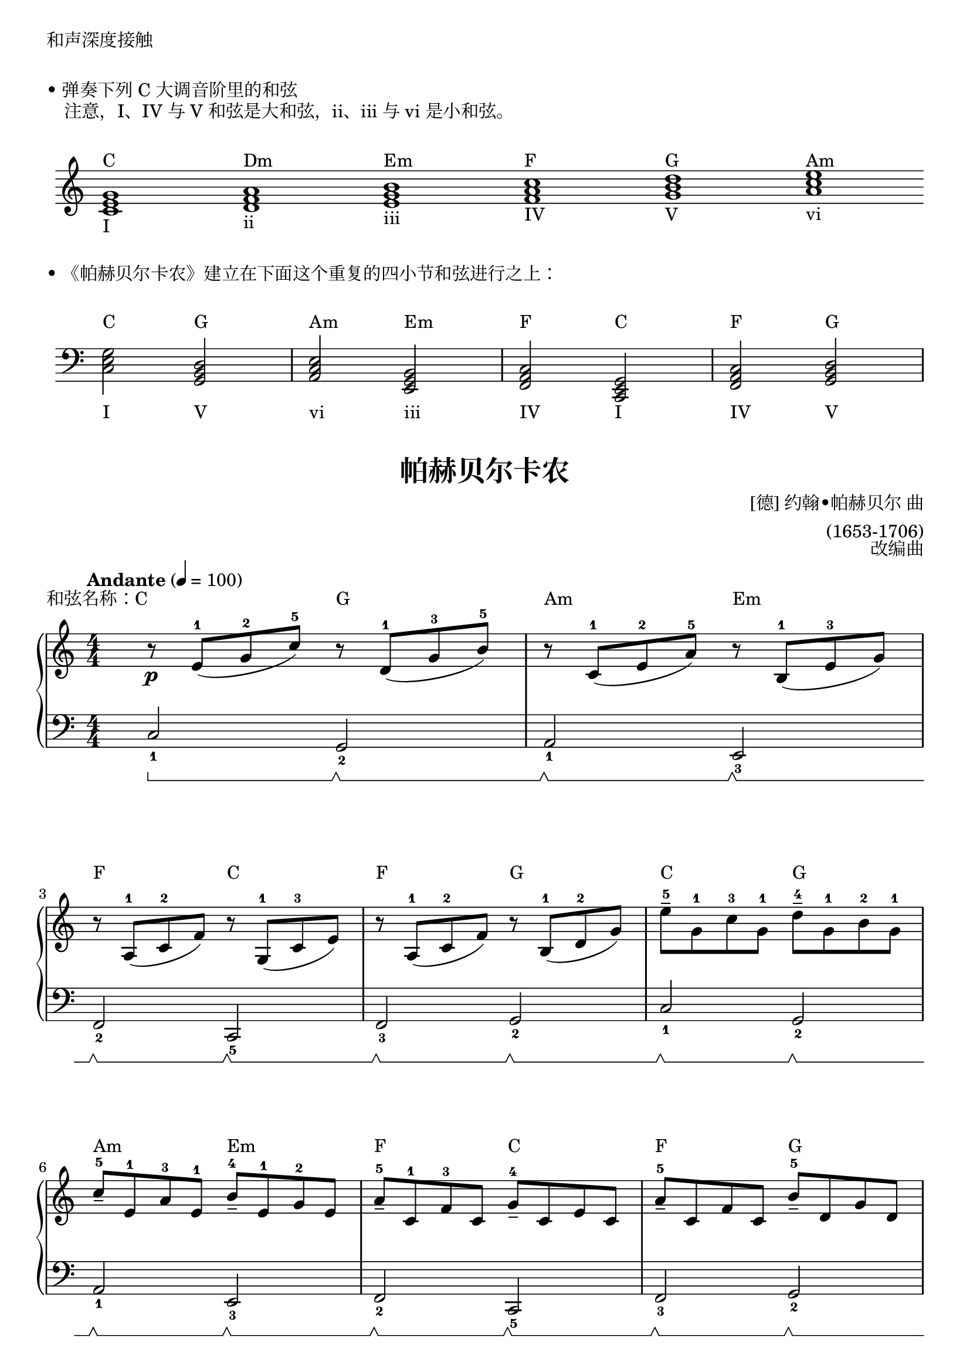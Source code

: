 \version "2.18.2"

\markup { 和声深度接触 }

\markup { \vspace #1 }
\markup { • 弹奏下列 C 大调音阶里的和弦 }
\markup { "　注意，I、IV 与 V 和弦是大和弦，ii、iii 与 vi 是小和弦。" }

\markup { \vspace #1 }
\markup {
  \score {
    \new Staff \with {
      \omit TimeSignature 
    } \relative c' {
      \clef treble
      \hide Staff.BarLine
      <c e g>1_\markup{ I }^\markup { C }
      <d f a>1_\markup{ ii }^\markup { Dm }
      <e g b>1_\markup{ iii }^\markup { Em }
      <f a c>1_\markup{ IV }^\markup { F }
      <g b d>1_\markup{ V }^\markup { G }
      <a c e>1_\markup{ vi }^\markup { Am }
    }
    \layout { ragged-right = ##f indent = 0.2\cm }
  }
}

\markup { \vspace #1 }
\markup { • 《帕赫贝尔卡农》建立在下面这个重复的四小节和弦进行之上： }
\markup { \vspace #1 }
\markup {
  \score {
    \new Staff\with {
      \omit TimeSignature 
    } \relative c {
      \clef bass
      <c e g>2_\markup{ \lower #4 I }^\markup { \raise #2 C }
      <g b d>2_\markup{ \lower #4 V }^\markup { \raise #2 G }
      <a c e>2_\markup{ \lower #4 vi }^\markup { \raise #2 Am }
      <e g b>2_\markup{ \lower #4 iii }^\markup { \raise #2 Em }
      <f a c>2_\markup{ \lower #4 IV }^\markup { \raise #2 F }
      <c e g>2_\markup{ \lower #4 I }^\markup { \raise #2 C }
      <f a c>2_\markup{ \lower #4 IV }^\markup { \raise #2 F }
      <g b d>2_\markup{ \lower #4 V }^\markup { \raise #2 G }
    }
    \layout { ragged-right = ##f indent = 0.2\cm }
  }
}


keyTime = {
  \key c \major
  \time 4/4
  \numericTimeSignature
}

ChordC = \markup { \raise #3 C }
ChordDm = \markup { \raise #3 Dm }
ChordEm = \markup { \raise #3 Em }
ChordF = \markup { \raise #3 F }
ChordG = \markup { \raise #3 G }
ChordAm = \markup { \raise #3 Am }

upper = \relative c'' {
  \clef treble
  \keyTime
  \tempo "Andante" 4=100
  \override Hairpin.to-barline = ##f
  
  r8\p^\markup { \right-align \raise #3 "和弦名称：C" }  e,-1[( g-2 c-5)] r^\ChordG d,-1[( g-3 b-5)] |
  r8^\ChordAm c,-1[( e-2 a-5)] r^\ChordEm b,-1[( e-3 g)] |\break
  
  r8^\ChordF a,-1( c-2 f) r^\ChordC g,-1( c-3 e) |
  r8^\ChordF a,-1( c-2 f) r^\ChordG b,-1( d-2 g) |
  e'8-5--^\ChordC g,-1 c-3 g-1 \stemDown d'-4--^\ChordG g,-1 b-2 g-1 |\break
  
  \stemUp c8-5--^\ChordAm e,-1 a-3 e-1 b'-4--^\ChordEm e,-1 g-2 e |
  a8-5--^\ChordF c,-1 f-3 c g'-4--^\ChordC c, e c |
  a'8-5--^\ChordF c, f c b'-5--^\ChordG d, g d |\break \pageBreak
  
  \stemNeutral c'8-3\mp(^\ChordC b c4 \grace { b16-2 c16-3 } b2-2)^\ChordG |
  c4-1(\<^\ChordAm e-2 g4.-4\!)^\ChordEm a8( |\break
  
  f8-3^\ChordF e-2 d-1 f-4 e^\ChordC d c-1 b-4 |
  a8^\ChordF g f-1 e-3 <b d>-1-2^\ChordG f'-4\> e d\!) |\break
  
  c8-1^\ChordC( d e f <b, g'>4)^\ChordG g'8-4( f-3 |
  <c e>8-1-2^\ChordAm a'-5 g f g-4^\ChordEm f e d-1 |\break
  
  c4-2)^\markup { 跨越 }^\ChordF a'8-3(\< b-4 <e, c'>-1-5\!^\ChordC b' a g |
  <f a>4-1-3^\ChordF b8 c-5 b16-3^\ChordG\< g-1 a b c-1 d e f\! |\break
  
  g8-5)\mf^\ChordC e16( f g8) e16( f g^\ChordG g, a b c-1 d e f-4 |
  e8-3^\ChordAm) c16( d e8) e,16-1( f g^\ChordEm a g f g8 c |\break \pageBreak
  
  a8-3)^\ChordF c16( b a8 g16-2 f-1 g-2^\ChordC f-1 e-2 f-1 g-2 a-3 b-4 c-5 |
  a8-3)^\ChordF c16( b c8-5 c-4 b16-3^\ChordG g a b c-1 d e f-4 |\break
  
  g8-5)\f^\ChordC e16( f g8 g <e g>4-3-5^\ChordG  <d f>-2-4) |
  e8^\ChordAm^\finger \markup \column {"(3" "5"} c16(^\finger \markup \column {"1)" " "} d e8 e <c e>4-3-5^\ChordEm <b d>-2-4) |\break
  
  c8-3^\ChordF c16( b a8-1 g16-3 f-2 g-3^\ChordC f-2 e-1 f-2 g-3 a-1 b-2 c-3 |
  a8-1)^\ChordF c16( b c8-3 c-4 b4-3^\ChordG g) |\bar"||"\break
  
  g'4.-5\f^\ChordC g8-3( g^\ChordG a-4 g-3 f-2 |
  e4.-1)^\ChordAm e8-3( e^\ChordEm f e d |
  c8-1^\ChordF b-3 a-2 b-3 c2-4)^\ChordC |\break
  
  c8(^\ChordF b c4 b2^\ChordG |
  c4.-4\mf)^\ChordC g8-1( g-3^\ChordG a g f |
  e4.)^\ChordAm e8-3( e^\ChordEm f e d |\break \pageBreak
  
  c8-1^\ChordF b-3 a-2 b-3 c2-4)^\ChordC |
  c8(^\ChordF b c4 b2^\ChordG |
  c4-1)\mp^\ChordC <c' e>-3-5-- r^\ChordG <b d>-2-4-- |\break
  
  r4^\ChordAm <a c>-1-3-- r^\ChordEm <g b>-1-3-- |
  r4^\ChordF <f a>-1-3-- r^\ChordC <e g>-1-3-- |
  r4^\ChordF <f a>-1-3-- r^\ChordG <g b>-2-4-- |\break
  
  <e c'>2\p^\ChordC <d b'>^\ChordG |
  <c a'>2^\ChordAm <b g'>^\ChordEm |
  \set fingeringOrientations = #'(left) 
  <a f'>2^\ChordF <c-2 e-4>^\ChordC |
  <a f'>2^\ChordF
  << 
    {\stemDown <c-2>4^\ChordG_\markup { \italic "rit."} <b-1> }
    \new Voice { g'2-5 }
  >> |
  <g,-1 c-3 e-5>1^\ChordC |\bar "|."
}

sustainRestart = \sustainOff \sustainOn
EmptySustain = { s4\sustainRestart s4\sustainRestart s4\sustainRestart s4\sustainRestart }

lower = \relative c {
  \clef bass
  \keyTime
  \override Hairpin.to-barline = ##f
  \set Staff.pedalSustainStyle = #'bracket
  
  c2_1\sustainOn g_2\sustainRestart |
  a2_1\sustainRestart e_3\sustainRestart |\break
  
  f2_2\sustainRestart c_5\sustainRestart |
  f2_3\sustainRestart g_2\sustainRestart |
  c2_1\sustainRestart g_2\sustainRestart |\break
  
  a2_1\sustainRestart e_3\sustainRestart |
  f2_2\sustainRestart c_5\sustainRestart |
  f2_3\sustainRestart g_2\sustainRestart |\break
  
  c'4_2\sustainRestart e_1\sustainRestart g,8_5\sustainRestart( b d b) |
  a8_4\sustainRestart( c_2 e_1 c_2 e,_5\sustainRestart g b) r |\break
  
    f8_4\sustainRestart[ a_2] c_1 r c,_5\sustainRestart[ e] g r |
  << 
    { s4\sustainRestart s4\sustainRestart s4\sustainRestart s4\sustainRestart_\markup { 抬手 } }
    \new Voice { f2 g_1 }
  >> |\break
  
  << \EmptySustain \new Voice { c,2_1 g_2 } >> |
  << \EmptySustain \new Voice { a2_1 e_3 } >> |\break
  
  << \EmptySustain \new Voice { f2_2 c } >> |
  << \EmptySustain \new Voice { f2_3 g } >> |\break
  
  << \EmptySustain \new Voice { c2_1 g_2 } >> |
  << \EmptySustain \new Voice { a2 e_3 } >> |\break
  
  << \EmptySustain \new Voice { f2 c } >> |
  << \EmptySustain \new Voice { f2_3 g } >> |\break
  
  << \EmptySustain \new Voice { c2_1 g_2 } >> |
  << \EmptySustain \new Voice { a2 e_3 } >> |\break
  
  << \EmptySustain \new Voice { f2 c } >> |
  << \EmptySustain \new Voice { f2_3 g } >> |\bar"||"\break
  
  c8_5(\sustainRestart e g4) <b d>_1_2\sustainRestart q\sustainRestart |
  <a c>4_1_3\sustainRestart q\sustainRestart <g b>_1_3\sustainRestart q\sustainRestart |
  <f a>4_1_3\sustainRestart q\sustainRestart <e g>_1_3\sustainRestart q\sustainRestart |\break
  
  <f a>4_1_2\sustainRestart q\sustainRestart g_1\sustainRestart g,\sustainRestart |
  c8_5(\sustainRestart e g4) <b d>_1_2\sustainRestart q\sustainRestart |
  <a c>4_1_3\sustainRestart q\sustainRestart <g b>_1_3\sustainRestart q\sustainRestart |\break
  
  <f a>4_1_3\sustainRestart f\sustainRestart <e g>_1_3\sustainRestart q\sustainRestart |
  <f a>4_1_2\sustainRestart q\sustainRestart g\sustainRestart g,\sustainRestart |
  \override Slur.control-points =  #'((0 . 4) (2 . 8) (8 . 4) (10 . 8))  % Note: 使用一个取巧的方法绘制跨五线谱(stave) 的连线(slur)。 正式的写法参见 easiest-piano-course-3 中的 p21-wan-za-shua-de-ren.ly（《玩杂耍的人》。
  c8_5\sustainRestart( g' r4) g,8_5\sustainRestart( d' r4) |\break
  
  a8_5\sustainRestart( e' r4) e,8_5\sustainRestart( b' r4) |
  f8_5\sustainRestart( c' r4) c,8_5\sustainRestart( g' r4) |
  f8_5\sustainRestart( c' r4) g8_5\sustainRestart( d' r4) |\break
  
  c2_1\sustainRestart g_2\sustainRestart |
  a2\sustainRestart e\sustainRestart |
  f2\sustainRestart c\sustainRestart |
  f2\sustainRestart g\sustainRestart |
  c,1\sustainRestart |\bar "|."
}

\paper {
  print-all-headers = ##t
}

\markup { \vspace #1 }

\score {
  \header {
    title = "帕赫贝尔卡农"
    composer = \markup{ \column \right-align { "[德] 约翰•帕赫贝尔 曲" "(1653-1706)"}}
    arranger = "改编曲"
  }
  \new PianoStaff <<
    \new Staff = "upper" \upper
    \new Staff = "lower" \lower
  >>
  \layout {
    indent = 0\cm
  }
  \midi { }
}
